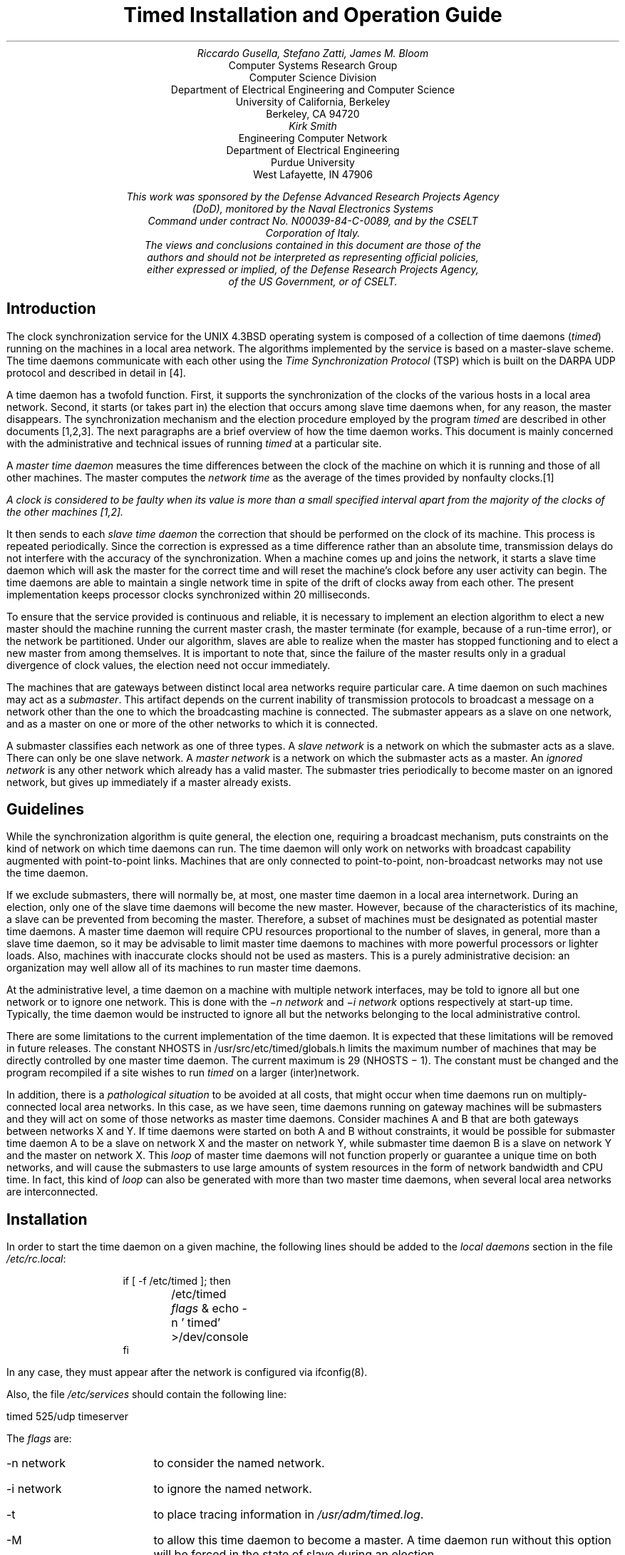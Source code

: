 .\"	$OpenBSD: src/usr.sbin/timed/SMM.doc/timedop/Attic/timed.ms,v 1.2 2003/06/02 23:36:55 millert Exp $
.\"
.\" Copyright (c) 1986, 1993
.\"	The Regents of the University of California.  All rights reserved.
.\"
.\" Redistribution and use in source and binary forms, with or without
.\" modification, are permitted provided that the following conditions
.\" are met:
.\" 1. Redistributions of source code must retain the above copyright
.\"    notice, this list of conditions and the following disclaimer.
.\" 2. Redistributions in binary form must reproduce the above copyright
.\"    notice, this list of conditions and the following disclaimer in the
.\"    documentation and/or other materials provided with the distribution.
.\" 3. Neither the name of the University nor the names of its contributors
.\"    may be used to endorse or promote products derived from this software
.\"    without specific prior written permission.
.\"
.\" THIS SOFTWARE IS PROVIDED BY THE REGENTS AND CONTRIBUTORS ``AS IS'' AND
.\" ANY EXPRESS OR IMPLIED WARRANTIES, INCLUDING, BUT NOT LIMITED TO, THE
.\" IMPLIED WARRANTIES OF MERCHANTABILITY AND FITNESS FOR A PARTICULAR PURPOSE
.\" ARE DISCLAIMED.  IN NO EVENT SHALL THE REGENTS OR CONTRIBUTORS BE LIABLE
.\" FOR ANY DIRECT, INDIRECT, INCIDENTAL, SPECIAL, EXEMPLARY, OR CONSEQUENTIAL
.\" DAMAGES (INCLUDING, BUT NOT LIMITED TO, PROCUREMENT OF SUBSTITUTE GOODS
.\" OR SERVICES; LOSS OF USE, DATA, OR PROFITS; OR BUSINESS INTERRUPTION)
.\" HOWEVER CAUSED AND ON ANY THEORY OF LIABILITY, WHETHER IN CONTRACT, STRICT
.\" LIABILITY, OR TORT (INCLUDING NEGLIGENCE OR OTHERWISE) ARISING IN ANY WAY
.\" OUT OF THE USE OF THIS SOFTWARE, EVEN IF ADVISED OF THE POSSIBILITY OF
.\" SUCH DAMAGE.
.\"
.\"	@(#)timed.ms	8.1 (Berkeley) 6/8/93
.\"
.TL
Timed Installation and Operation Guide
.AU
Riccardo Gusella, Stefano Zatti, James M. Bloom
.AI
Computer Systems Research Group
Computer Science Division
Department of Electrical Engineering and Computer Science
University of California, Berkeley
Berkeley, CA 94720
.AU
Kirk Smith
.AI
Engineering Computer Network
Department of Electrical Engineering
Purdue University
West Lafayette, IN 47906
.FS
This work was sponsored by the Defense Advanced Research Projects Agency
(DoD), monitored by the Naval Electronics Systems
Command under contract No. N00039-84-C-0089, and by the CSELT
Corporation of Italy.
The views and conclusions contained in this document are those of the
authors and should not be interpreted as representing official policies,
either expressed or implied, of the Defense Research Projects Agency,
of the US Government, or of CSELT.
.FE
.LP
.EH 'SMM:11-%''Timed Installation and Operation'
.OH 'Timed Installation and Operation''SMM:11-%'
.SH
Introduction
.PP
The clock synchronization service for
the UNIX 4.3BSD operating system is composed of a collection of
time daemons (\fItimed\fP) running on the machines in a local
area network.
The algorithms implemented by the service is based on a master-slave scheme.
The time daemons communicate with each other using the
\fITime Synchronization Protocol\fP (TSP) which
is built on the DARPA UDP protocol and described in detail in [4].
.PP
A time daemon has a twofold function.
First, it supports the synchronization of the clocks
of the various hosts in a local area network.
Second, it starts (or takes part in) the election that occurs
among slave time daemons when, for any reason, the master disappears.
The synchronization mechanism and the election procedure
employed by the program \fItimed\fP are described
in other documents [1,2,3].
The next paragraphs are a brief overview of how the time daemon works.
This document is mainly concerned with the administrative and technical
issues of running \fItimed\fP at a particular site.
.PP
A \fImaster time daemon\fP measures the time
differences between the clock of the machine on which it
is running and those of all other machines.
The master computes the \fInetwork time\fP as the average of the
times provided by nonfaulty clocks.\**
.FS
A clock is considered to be faulty when its value
is more than a small specified
interval apart from the majority of the clocks
of the other machines [1,2].
.FE
It then sends to each \fIslave time daemon\fP the
correction that should be performed on the clock of its machine.
This process is repeated periodically.
Since the correction is expressed as a time difference rather than an
absolute time, transmission delays do not interfere with
the accuracy of the synchronization.
When a machine comes up and joins the network,
it starts a slave time daemon which
will ask the master for the correct time and will reset the machine's clock
before any user activity can begin.
The time daemons are able to maintain a single network time in spite of
the drift of clocks away from each other.
The present implementation keeps processor clocks synchronized
within 20 milliseconds.
.PP
To ensure that the service provided is continuous and reliable,
it is necessary to implement an election algorithm to elect a
new master should the machine running the current master crash, the master
terminate (for example, because of a run-time error), or
the network be partitioned.
Under our algorithm, slaves are able to realize when the master has
stopped functioning and to elect a new master from among themselves.
It is important to note that, since the failure of the master results
only in a gradual divergence of clock values, the election
need not occur immediately.
.PP
The machines that are gateways between distinct local area
networks require particular care.
A time daemon on such machines may act as a \fIsubmaster\fP.
This artifact depends on the current inability of
transmission protocols to broadcast a message on a network
other than the one to which the broadcasting machine is connected.
The submaster appears as a slave on one network, and as a master
on one or more of the other networks to which it is connected.
.PP
A submaster classifies each network as one of three types.
A \fIslave network\fP is a network on which the submaster acts as a slave.
There can only be one slave network.
A \fImaster network\fP is a network on which the submaster acts as a master.
An \fIignored network\fP is any other network which already has a valid master.
The submaster tries periodically to become master on an ignored
network, but gives up immediately if a master already exists.
.SH
Guidelines
.PP
While the synchronization algorithm is quite general, the election
one, requiring a broadcast mechanism, puts constraints on
the kind of network on which time daemons can run.
The time daemon will only work on networks with broadcast capability
augmented with point-to-point links.
Machines that are only connected to point-to-point,
non-broadcast networks may not use the time daemon.
.PP
If we exclude submasters, there will normally be, at most, one master time
daemon in a local area internetwork.
During an election, only one of the slave time daemons
will become the new master.
However, because of the characteristics of its machine,
a slave can be prevented from becoming the master.
Therefore, a subset of machines must be designated as potential
master time daemons.
A master time daemon will require CPU resources
proportional to the number of slaves, in general, more than
a slave time daemon, so it may be advisable to limit master time
daemons to machines with more powerful processors or lighter loads.
Also, machines with inaccurate clocks should not be used as masters.
This is a purely administrative decision: an organization may
well allow all of its machines to run master time daemons.
.PP
At the administrative level, a time daemon on a machine
with multiple network interfaces, may be told to ignore all
but one network or to ignore one network.
This is done with the \fI\-n network\fP and \fI\-i network\fP
options respectively at start-up time.
Typically, the time daemon would be instructed to ignore all but
the networks belonging to the local administrative control.
.PP
There are some limitations to the current
implementation of the time daemon.
It is expected that these limitations will be removed in future releases.
The constant NHOSTS in /usr/src/etc/timed/globals.h limits the
maximum number of machines that may be directly controlled by one
master time daemon.
The current maximum is 29 (NHOSTS \- 1).
The constant  must be changed and the program recompiled if a site wishes to
run \fItimed\fP on a larger (inter)network.
.PP
In addition, there is a \fIpathological situation\fP to
be avoided at all costs, that might occur when
time daemons run on multiply-connected local area networks.
In this case, as we have seen, time daemons running on gateway machines
will be submasters and they will act on some of those
networks as master time daemons.
Consider machines A and B that are both gateways between
networks X and Y.
If time daemons were started on both A and B without constraints, it would be
possible for submaster time daemon A to be a slave on network X
and the master on network Y, while submaster time daemon B is a slave on
network Y and the master on network X.
This \fIloop\fP of master time daemons will not function properly
or guarantee a unique time on both networks, and will cause
the submasters to use large amounts of system resources in the form
of network bandwidth and CPU time.
In fact, this kind of \fIloop\fP can also be generated with more
than two master time daemons,
when several local area networks are interconnected.
.SH
Installation
.PP
In order to start the time daemon on a given machine,
the following lines should be
added to the \fIlocal daemons\fP section in the file \fI/etc/rc.local\fP:
.sp 2
.in 1i
.nf
if [ -f /etc/timed ]; then
	/etc/timed \fIflags\fP & echo -n ' timed' >/dev/console
fi
.fi
.in -1i
.sp
.LP
In any case, they must appear after the network
is configured via ifconfig(8).
.PP
Also, the file \fI/etc/services\fP should contain the following
line:
.sp 2
.ti 1i
timed		525/udp		timeserver
.sp
.LP
The \fIflags\fP are:
.IP "-n network" 13
to consider the named network.
.IP "-i network"
to ignore the named network.
.IP -t
to place tracing information in \fI/usr/adm/timed.log\fP.
.IP -M
to allow this time daemon to become a master.
A time daemon run without this option will be forced in the state of
slave during an election.
.SH
Daily Operation
.PP
\fITimedc(8)\fP is used to control the operation of the time daemon.
It may be used to:
.IP \(bu
measure the differences between machines' clocks,
.IP \(bu
find the location where the master \fItimed\fP is running,
.IP \(bu
cause election timers on several machines to expire at the same time,
.IP \(bu
enable or  disable  tracing  of  messages  received  by \fItimed\fP.
.LP
See the manual page on \fItimed\fP\|(8) and \fItimedc\fP\|(8)
for more detailed information.
.PP
The \fIdate(1)\fP command can be used to set the network date.
In order to set the time on a single machine, the \fI-n\fP flag
can be given to date(1).
.bp
.SH
References
.IP 1.
R. Gusella and S. Zatti,
\fITEMPO: A Network Time Controller for Distributed Berkeley UNIX System\fP,
USENIX Summer Conference Proceedings, Salt Lake City, June 1984.
.IP 2.
R. Gusella and S. Zatti, \fIClock Synchronization in a Local Area Network\fP,
University of California, Berkeley, Technical Report, \fIto appear\fP.
.IP 3.
R. Gusella and S. Zatti,
\fIAn Election Algorithm for a Distributed Clock Synchronization Program\fP,
University of California, Berkeley, CS Technical Report #275, Dec. 1985.
.IP 4.
R. Gusella and S. Zatti,
\fIThe Berkeley UNIX 4.3BSD Time Synchronization Protocol\fP,
UNIX Programmer's Manual, 4.3 Berkeley Software Distribution, Volume 2c.
